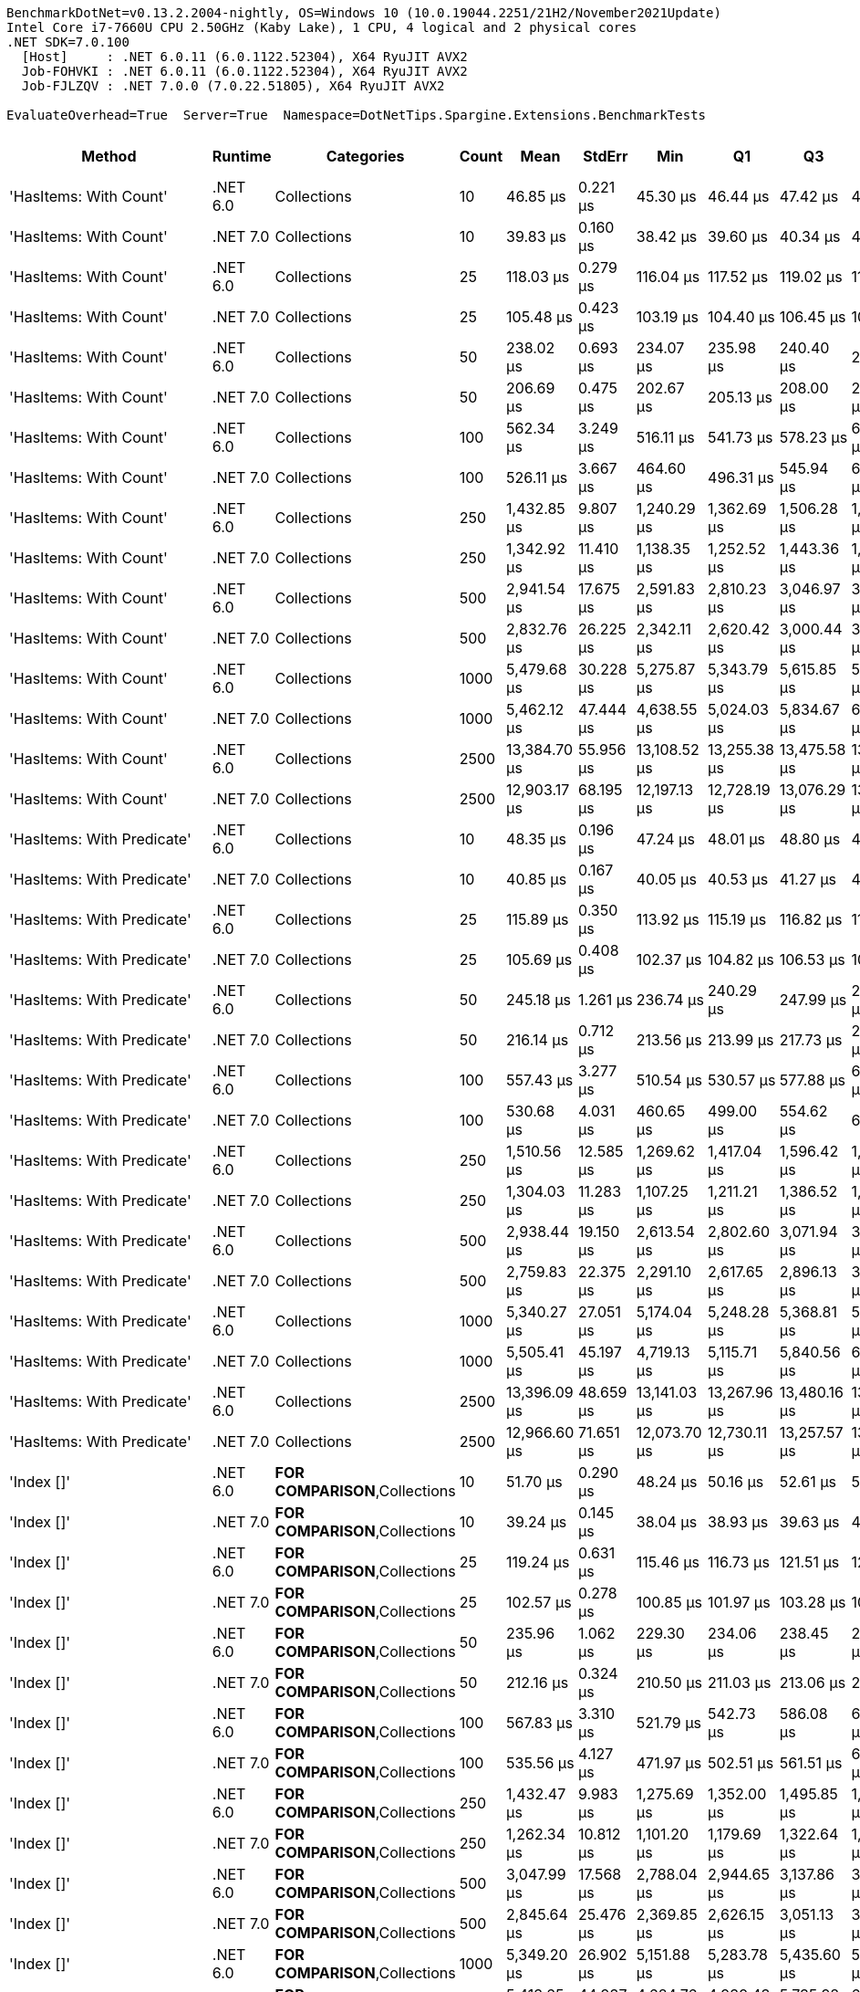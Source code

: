 ....
BenchmarkDotNet=v0.13.2.2004-nightly, OS=Windows 10 (10.0.19044.2251/21H2/November2021Update)
Intel Core i7-7660U CPU 2.50GHz (Kaby Lake), 1 CPU, 4 logical and 2 physical cores
.NET SDK=7.0.100
  [Host]     : .NET 6.0.11 (6.0.1122.52304), X64 RyuJIT AVX2
  Job-FOHVKI : .NET 6.0.11 (6.0.1122.52304), X64 RyuJIT AVX2
  Job-FJLZQV : .NET 7.0.0 (7.0.22.51805), X64 RyuJIT AVX2

EvaluateOverhead=True  Server=True  Namespace=DotNetTips.Spargine.Extensions.BenchmarkTests  
....
[options="header"]
|===
|                      Method|   Runtime|                              Categories|  Count|          Mean|      StdErr|           Min|            Q1|            Q3|           Max|       Op/s|  CI99.9% Margin|  Iterations|  Kurtosis|  MValue|  Skewness|  Rank|  LogicalGroup|  Baseline|  Code Size|   Allocated
|      'HasItems: With Count'|  .NET 6.0|                             Collections|     10|      46.85 μs|    0.221 μs|      45.30 μs|      46.44 μs|      47.42 μs|      48.82 μs|  21,345.76|       0.8981 μs|       16.00|     2.702|   2.000|    0.2122|     2|             *|        No|      478 B|    19.88 KB
|      'HasItems: With Count'|  .NET 7.0|                             Collections|     10|      39.83 μs|    0.160 μs|      38.42 μs|      39.60 μs|      40.34 μs|      40.71 μs|  25,108.55|       0.6744 μs|       14.00|     2.831|   2.000|   -0.6212|     1|             *|        No|    1,950 B|    19.54 KB
|      'HasItems: With Count'|  .NET 6.0|                             Collections|     25|     118.03 μs|    0.279 μs|     116.04 μs|     117.52 μs|     119.02 μs|     119.46 μs|   8,472.65|       1.1769 μs|       14.00|     1.853|   2.000|   -0.2318|     6|             *|        No|      478 B|     46.9 KB
|      'HasItems: With Count'|  .NET 7.0|                             Collections|     25|     105.48 μs|    0.423 μs|     103.19 μs|     104.40 μs|     106.45 μs|     108.87 μs|   9,480.78|       1.7497 μs|       15.00|     2.140|   2.000|    0.5621|     5|             *|        No|    1,950 B|    47.19 KB
|      'HasItems: With Count'|  .NET 6.0|                             Collections|     50|     238.02 μs|    0.693 μs|     234.07 μs|     235.98 μs|     240.40 μs|     242.11 μs|   4,201.29|       2.8685 μs|       15.00|     1.532|   2.000|    0.2422|     8|             *|        No|      478 B|    92.28 KB
|      'HasItems: With Count'|  .NET 7.0|                             Collections|     50|     206.69 μs|    0.475 μs|     202.67 μs|     205.13 μs|     208.00 μs|     209.56 μs|   4,838.18|       1.9675 μs|       15.00|     2.269|   2.000|   -0.4978|     7|             *|        No|    1,950 B|    92.72 KB
|      'HasItems: With Count'|  .NET 6.0|                             Collections|    100|     562.34 μs|    3.249 μs|     516.11 μs|     541.73 μs|     578.23 μs|     629.29 μs|   1,778.27|      11.1604 μs|       71.00|     2.272|   2.000|    0.4039|     9|             *|        No|      478 B|   184.04 KB
|      'HasItems: With Count'|  .NET 7.0|                             Collections|    100|     526.11 μs|    3.667 μs|     464.60 μs|     496.31 μs|     545.94 μs|     609.20 μs|   1,900.73|      12.4443 μs|       98.00|     2.633|   3.185|    0.5917|     9|             *|        No|    1,950 B|   184.08 KB
|      'HasItems: With Count'|  .NET 6.0|                             Collections|    250|   1,432.85 μs|    9.807 μs|   1,240.29 μs|   1,362.69 μs|   1,506.28 μs|   1,634.27 μs|     697.91|      33.2716 μs|       99.00|     2.220|   2.480|    0.1343|    11|             *|        No|      478 B|   456.97 KB
|      'HasItems: With Count'|  .NET 7.0|                             Collections|    250|   1,342.92 μs|   11.410 μs|   1,138.35 μs|   1,252.52 μs|   1,443.36 μs|   1,572.65 μs|     744.65|      38.6984 μs|      100.00|     1.927|   3.680|   -0.1350|    10|             *|        No|    1,950 B|   458.84 KB
|      'HasItems: With Count'|  .NET 6.0|                             Collections|    500|   2,941.54 μs|   17.675 μs|   2,591.83 μs|   2,810.23 μs|   3,046.97 μs|   3,342.33 μs|     339.96|      59.9836 μs|       98.00|     2.345|   3.071|    0.1772|    12|             *|        No|      478 B|    914.5 KB
|      'HasItems: With Count'|  .NET 7.0|                             Collections|    500|   2,832.76 μs|   26.225 μs|   2,342.11 μs|   2,620.42 μs|   3,000.44 μs|   3,472.97 μs|     353.01|      88.9444 μs|      100.00|     2.465|   3.917|    0.2855|    12|             *|        No|    1,950 B|   915.32 KB
|      'HasItems: With Count'|  .NET 6.0|                             Collections|   1000|   5,479.68 μs|   30.228 μs|   5,275.87 μs|   5,343.79 μs|   5,615.85 μs|   5,853.67 μs|     182.49|     109.4801 μs|       33.00|     2.099|   2.353|    0.7083|    13|             *|        No|      478 B|  2298.76 KB
|      'HasItems: With Count'|  .NET 7.0|                             Collections|   1000|   5,462.12 μs|   47.444 μs|   4,638.55 μs|   5,024.03 μs|   5,834.67 μs|   6,463.05 μs|     183.08|     160.9091 μs|      100.00|     1.866|   3.172|   -0.0945|    13|             *|        No|    1,950 B|  2299.42 KB
|      'HasItems: With Count'|  .NET 6.0|                             Collections|   2500|  13,384.70 μs|   55.956 μs|  13,108.52 μs|  13,255.38 μs|  13,475.58 μs|  13,920.78 μs|      74.71|     236.1828 μs|       14.00|     3.505|   2.000|    1.0817|    15|             *|        No|      478 B|     5766 KB
|      'HasItems: With Count'|  .NET 7.0|                             Collections|   2500|  12,903.17 μs|   68.195 μs|  12,197.13 μs|  12,728.19 μs|  13,076.29 μs|  13,523.07 μs|      77.50|     255.4177 μs|       25.00|     2.516|   2.000|    0.0224|    15|             *|        No|    1,950 B|  5766.46 KB
|  'HasItems: With Predicate'|  .NET 6.0|                             Collections|     10|      48.35 μs|    0.196 μs|      47.24 μs|      48.01 μs|      48.80 μs|      49.86 μs|  20,680.96|       0.8117 μs|       15.00|     2.466|   2.000|    0.5537|     2|             *|        No|      780 B|    19.62 KB
|  'HasItems: With Predicate'|  .NET 7.0|                             Collections|     10|      40.85 μs|    0.167 μs|      40.05 μs|      40.53 μs|      41.27 μs|      41.88 μs|  24,480.04|       0.7221 μs|       13.00|     1.670|   2.000|    0.2960|     1|             *|        No|    3,550 B|    19.53 KB
|  'HasItems: With Predicate'|  .NET 6.0|                             Collections|     25|     115.89 μs|    0.350 μs|     113.92 μs|     115.19 μs|     116.82 μs|     118.76 μs|   8,628.72|       1.4495 μs|       15.00|     2.218|   2.000|    0.3895|     6|             *|        No|      780 B|    46.67 KB
|  'HasItems: With Predicate'|  .NET 7.0|                             Collections|     25|     105.69 μs|    0.408 μs|     102.37 μs|     104.82 μs|     106.53 μs|     108.79 μs|   9,461.30|       1.6899 μs|       15.00|     2.608|   2.000|   -0.0924|     5|             *|        No|    3,550 B|    46.75 KB
|  'HasItems: With Predicate'|  .NET 6.0|                             Collections|     50|     245.18 μs|    1.261 μs|     236.74 μs|     240.29 μs|     247.99 μs|     260.49 μs|   4,078.55|       4.7823 μs|       23.00|     3.177|   2.000|    0.9178|     8|             *|        No|      780 B|     92.4 KB
|  'HasItems: With Predicate'|  .NET 7.0|                             Collections|     50|     216.14 μs|    0.712 μs|     213.56 μs|     213.99 μs|     217.73 μs|     220.94 μs|   4,626.58|       3.0735 μs|       13.00|     1.789|   2.000|    0.6765|     7|             *|        No|    3,550 B|    92.61 KB
|  'HasItems: With Predicate'|  .NET 6.0|                             Collections|    100|     557.43 μs|    3.277 μs|     510.54 μs|     530.57 μs|     577.88 μs|     640.65 μs|   1,793.94|      11.1295 μs|       96.00|     2.614|   2.533|    0.7747|     9|             *|        No|      780 B|   184.51 KB
|  'HasItems: With Predicate'|  .NET 7.0|                             Collections|    100|     530.68 μs|    4.031 μs|     460.65 μs|     499.00 μs|     554.62 μs|     635.14 μs|   1,884.37|      13.6708 μs|      100.00|     2.542|   3.037|    0.5017|     9|             *|        No|    3,550 B|   184.23 KB
|  'HasItems: With Predicate'|  .NET 6.0|                             Collections|    250|   1,510.56 μs|   12.585 μs|   1,269.62 μs|   1,417.04 μs|   1,596.42 μs|   1,814.81 μs|     662.00|      42.6838 μs|      100.00|     2.265|   3.077|    0.3075|    11|             *|        No|      780 B|   456.86 KB
|  'HasItems: With Predicate'|  .NET 7.0|                             Collections|    250|   1,304.03 μs|   11.283 μs|   1,107.25 μs|   1,211.21 μs|   1,386.52 μs|   1,587.54 μs|     766.85|      38.2659 μs|      100.00|     2.415|   2.308|    0.2802|    10|             *|        No|    3,550 B|   458.47 KB
|  'HasItems: With Predicate'|  .NET 6.0|                             Collections|    500|   2,938.44 μs|   19.150 μs|   2,613.54 μs|   2,802.60 μs|   3,071.94 μs|   3,421.06 μs|     340.32|      64.9689 μs|       99.00|     2.742|   2.303|    0.6219|    12|             *|        No|      780 B|   915.69 KB
|  'HasItems: With Predicate'|  .NET 7.0|                             Collections|    500|   2,759.83 μs|   22.375 μs|   2,291.10 μs|   2,617.65 μs|   2,896.13 μs|   3,315.19 μs|     362.34|      75.9092 μs|       99.00|     2.589|   4.074|    0.1221|    12|             *|        No|    3,550 B|   915.99 KB
|  'HasItems: With Predicate'|  .NET 6.0|                             Collections|   1000|   5,340.27 μs|   27.051 μs|   5,174.04 μs|   5,248.28 μs|   5,368.81 μs|   5,652.64 μs|     187.26|     102.5805 μs|       23.00|     2.830|   2.000|    0.8599|    13|             *|        No|      780 B|  2297.54 KB
|  'HasItems: With Predicate'|  .NET 7.0|                             Collections|   1000|   5,505.41 μs|   45.197 μs|   4,719.13 μs|   5,115.71 μs|   5,840.56 μs|   6,499.46 μs|     181.64|     153.3350 μs|       99.00|     2.085|   2.875|   -0.2190|    13|             *|        No|    3,740 B|  2298.53 KB
|  'HasItems: With Predicate'|  .NET 6.0|                             Collections|   2500|  13,396.09 μs|   48.659 μs|  13,141.03 μs|  13,267.96 μs|  13,480.16 μs|  13,789.67 μs|      74.65|     201.4702 μs|       15.00|     2.231|   2.000|    0.7089|    15|             *|        No|      780 B|  5762.15 KB
|  'HasItems: With Predicate'|  .NET 7.0|                             Collections|   2500|  12,966.60 μs|   71.651 μs|  12,073.70 μs|  12,730.11 μs|  13,257.57 μs|  13,830.85 μs|      77.12|     257.3093 μs|       36.00|     2.397|   2.125|   -0.0664|    15|             *|        No|    3,740 B|  5767.51 KB
|                  'Index []'|  .NET 6.0|          **FOR COMPARISON**,Collections|     10|      51.70 μs|    0.290 μs|      48.24 μs|      50.16 μs|      52.61 μs|      56.44 μs|  19,343.74|       1.0199 μs|       46.00|     3.081|   2.000|    0.6625|     3|             *|        No|      549 B|    19.46 KB
|                  'Index []'|  .NET 7.0|          **FOR COMPARISON**,Collections|     10|      39.24 μs|    0.145 μs|      38.04 μs|      38.93 μs|      39.63 μs|      40.07 μs|  25,482.40|       0.6280 μs|       13.00|     2.784|   2.000|   -0.6022|     1|             *|        No|    2,924 B|    19.37 KB
|                  'Index []'|  .NET 6.0|          **FOR COMPARISON**,Collections|     25|     119.24 μs|    0.631 μs|     115.46 μs|     116.73 μs|     121.51 μs|     128.15 μs|   8,386.77|       2.3640 μs|       25.00|     3.221|   2.000|    0.8381|     6|             *|        No|      387 B|    47.19 KB
|                  'Index []'|  .NET 7.0|          **FOR COMPARISON**,Collections|     25|     102.57 μs|    0.278 μs|     100.85 μs|     101.97 μs|     103.28 μs|     104.18 μs|   9,749.37|       1.1722 μs|       14.00|     1.732|   2.000|   -0.0147|     5|             *|        No|    2,924 B|    46.86 KB
|                  'Index []'|  .NET 6.0|          **FOR COMPARISON**,Collections|     50|     235.96 μs|    1.062 μs|     229.30 μs|     234.06 μs|     238.45 μs|     244.05 μs|   4,238.00|       4.3955 μs|       15.00|     2.155|   2.000|    0.3863|     8|             *|        No|      549 B|    92.69 KB
|                  'Index []'|  .NET 7.0|          **FOR COMPARISON**,Collections|     50|     212.16 μs|    0.324 μs|     210.50 μs|     211.03 μs|     213.06 μs|     214.37 μs|   4,713.51|       1.3682 μs|       14.00|     1.502|   2.000|    0.1861|     7|             *|        No|    2,924 B|    92.58 KB
|                  'Index []'|  .NET 6.0|          **FOR COMPARISON**,Collections|    100|     567.83 μs|    3.310 μs|     521.79 μs|     542.73 μs|     586.08 μs|     652.89 μs|   1,761.09|      11.3027 μs|       82.00|     3.187|   2.000|    0.8550|     9|             *|        No|      549 B|   184.91 KB
|                  'Index []'|  .NET 7.0|          **FOR COMPARISON**,Collections|    100|     535.56 μs|    4.127 μs|     471.97 μs|     502.51 μs|     561.51 μs|     640.59 μs|   1,867.22|      14.0003 μs|       99.00|     2.527|   2.826|    0.5434|     9|             *|        No|    2,924 B|   184.62 KB
|                  'Index []'|  .NET 6.0|          **FOR COMPARISON**,Collections|    250|   1,432.47 μs|    9.983 μs|   1,275.69 μs|   1,352.00 μs|   1,495.85 μs|   1,694.47 μs|     698.09|      33.8694 μs|       99.00|     2.465|   2.783|    0.3993|    11|             *|        No|      549 B|   457.93 KB
|                  'Index []'|  .NET 7.0|          **FOR COMPARISON**,Collections|    250|   1,262.34 μs|   10.812 μs|   1,101.20 μs|   1,179.69 μs|   1,322.64 μs|   1,515.75 μs|     792.18|      36.6929 μs|       98.00|     2.604|   2.000|    0.7004|    10|             *|        No|    2,924 B|   456.95 KB
|                  'Index []'|  .NET 6.0|          **FOR COMPARISON**,Collections|    500|   3,047.99 μs|   17.568 μs|   2,788.04 μs|   2,944.65 μs|   3,137.86 μs|   3,409.28 μs|     328.09|      60.3448 μs|       71.00|     2.552|   2.000|    0.3749|    12|             *|        No|      549 B|   913.57 KB
|                  'Index []'|  .NET 7.0|          **FOR COMPARISON**,Collections|    500|   2,845.64 μs|   25.476 μs|   2,369.85 μs|   2,626.15 μs|   3,051.13 μs|   3,511.10 μs|     351.41|      86.4038 μs|      100.00|     2.129|   4.435|    0.1594|    12|             *|        No|    2,924 B|    916.7 KB
|                  'Index []'|  .NET 6.0|          **FOR COMPARISON**,Collections|   1000|   5,349.20 μs|   26.902 μs|   5,151.88 μs|   5,283.78 μs|   5,435.60 μs|   5,544.30 μs|     186.94|     106.6690 μs|       18.00|     1.955|   2.000|   -0.1645|    13|             *|        No|      549 B|  2298.29 KB
|                  'Index []'|  .NET 7.0|          **FOR COMPARISON**,Collections|   1000|   5,413.65 μs|   44.937 μs|   4,684.76 μs|   4,939.43 μs|   5,735.98 μs|   6,363.11 μs|     184.72|     152.4060 μs|      100.00|     1.893|   3.319|    0.0243|    13|             *|        No|    2,924 B|  2298.49 KB
|                  'Index []'|  .NET 6.0|          **FOR COMPARISON**,Collections|   2500|  13,247.67 μs|   26.713 μs|  13,011.62 μs|  13,186.77 μs|  13,304.46 μs|  13,397.04 μs|      75.48|     112.7515 μs|       14.00|     2.900|   2.000|   -0.7592|    15|             *|        No|      549 B|  5764.84 KB
|                  'Index []'|  .NET 7.0|          **FOR COMPARISON**,Collections|   2500|  13,339.52 μs|  122.326 μs|  11,774.30 μs|  12,415.93 μs|  14,005.85 μs|  16,396.18 μs|      74.97|     415.0018 μs|       99.00|     2.566|   2.400|    0.8070|    15|             *|        No|    2,924 B|  5769.46 KB
|                     AddLast|  .NET 6.0|                             Collections|     10|      46.32 μs|    0.205 μs|      45.02 μs|      45.83 μs|      46.50 μs|      48.34 μs|  21,590.07|       0.8128 μs|       18.00|     2.984|   2.000|    0.8978|     2|             *|        No|      563 B|    19.39 KB
|                     AddLast|  .NET 7.0|                             Collections|     10|      41.08 μs|    0.211 μs|      39.32 μs|      40.33 μs|      41.78 μs|      43.21 μs|  24,341.94|       0.7932 μs|       24.00|     2.029|   2.000|    0.2596|     1|             *|        No|    2,905 B|     19.6 KB
|                     AddLast|  .NET 6.0|                             Collections|     25|     115.00 μs|    0.242 μs|     112.96 μs|     114.42 μs|     115.78 μs|     116.23 μs|   8,695.39|       1.0224 μs|       14.00|     2.420|   2.000|   -0.5361|     6|             *|        No|      563 B|     47.1 KB
|                     AddLast|  .NET 7.0|                             Collections|     25|     105.43 μs|    0.442 μs|     102.90 μs|     104.24 μs|     106.57 μs|     109.06 μs|   9,484.53|       1.8319 μs|       15.00|     2.147|   2.000|    0.5193|     5|             *|        No|    2,905 B|    46.75 KB
|                     AddLast|  .NET 6.0|                             Collections|     50|     242.68 μs|    0.921 μs|     235.84 μs|     240.81 μs|     245.26 μs|     250.19 μs|   4,120.63|       3.8131 μs|       15.00|     2.519|   2.000|    0.1825|     8|             *|        No|      563 B|     92.7 KB
|                     AddLast|  .NET 7.0|                             Collections|     50|     205.46 μs|    0.585 μs|     202.55 μs|     203.36 μs|     206.57 μs|     209.94 μs|   4,867.19|       2.4673 μs|       14.00|     2.064|   2.000|    0.3910|     7|             *|        No|    2,905 B|     92.3 KB
|                     AddLast|  .NET 6.0|                             Collections|    100|     563.27 μs|    3.207 μs|     522.09 μs|     543.86 μs|     577.11 μs|     628.68 μs|   1,775.34|      11.0879 μs|       62.00|     3.333|   2.231|    0.8662|     9|             *|        No|      563 B|   184.59 KB
|                     AddLast|  .NET 7.0|                             Collections|    100|     537.51 μs|    3.364 μs|     470.08 μs|     517.69 μs|     554.07 μs|     618.40 μs|   1,860.43|      11.4234 μs|       96.00|     2.691|   2.571|    0.3224|     9|             *|        No|    2,905 B|   184.49 KB
|                     AddLast|  .NET 6.0|                             Collections|    250|   1,524.02 μs|   10.441 μs|   1,318.78 μs|   1,446.62 μs|   1,607.83 μs|   1,781.15 μs|     656.16|      35.4121 μs|      100.00|     2.254|   2.074|    0.1193|    11|             *|        No|      563 B|   458.32 KB
|                     AddLast|  .NET 7.0|                             Collections|    250|   1,211.85 μs|    7.077 μs|   1,119.25 μs|   1,161.06 μs|   1,257.28 μs|   1,372.10 μs|     825.18|      24.2142 μs|       78.00|     2.085|   2.769|    0.3562|    10|             *|        No|    2,905 B|   457.32 KB
|                     AddLast|  .NET 6.0|                             Collections|    500|   3,170.96 μs|   18.326 μs|   2,868.21 μs|   3,051.52 μs|   3,258.88 μs|   3,553.56 μs|     315.36|      62.9122 μs|       72.00|     2.569|   2.000|    0.3300|    12|             *|        No|      563 B|   914.99 KB
|                     AddLast|  .NET 7.0|                             Collections|    500|   2,870.33 μs|   16.719 μs|   2,549.34 μs|   2,747.17 μs|   2,961.56 μs|   3,262.12 μs|     348.39|      56.9417 μs|       88.00|     2.380|   2.480|    0.2045|    12|             *|        No|    2,905 B|   916.69 KB
|                     AddLast|  .NET 6.0|                             Collections|   1000|   5,354.05 μs|   26.162 μs|   5,215.93 μs|   5,278.87 μs|   5,418.59 μs|   5,662.35 μs|     186.77|     101.5964 μs|       20.00|     3.604|   2.000|    1.2000|    13|             *|        No|      563 B|  2294.76 KB
|                     AddLast|  .NET 7.0|                             Collections|   1000|   6,036.86 μs|   35.102 μs|   4,873.64 μs|   5,875.82 μs|   6,222.44 μs|   6,628.21 μs|     165.65|     120.0370 μs|       79.00|     4.378|   2.000|   -0.7322|    13|             *|        No|    2,905 B|  2300.05 KB
|                     AddLast|  .NET 6.0|                             Collections|   2500|  13,421.33 μs|   46.960 μs|  13,143.33 μs|  13,262.58 μs|  13,560.49 μs|  13,746.84 μs|      74.51|     194.4345 μs|       15.00|     1.513|   2.000|    0.1758|    15|             *|        No|      563 B|  5762.13 KB
|                     AddLast|  .NET 7.0|                             Collections|   2500|  13,453.02 μs|   75.776 μs|  12,103.86 μs|  13,084.39 μs|  13,818.07 μs|  14,355.35 μs|      74.33|     268.5624 μs|       42.00|     2.735|   2.000|   -0.4178|    15|             *|        No|    2,905 B|  5767.94 KB
|                    AreEqual|  .NET 6.0|                             Collections|     10|      45.78 μs|    0.211 μs|      44.92 μs|      45.12 μs|      46.27 μs|      47.79 μs|  21,844.38|       0.8597 μs|       16.00|     2.570|   2.000|    0.8666|     2|             *|        No|      833 B|    20.04 KB
|                    AreEqual|  .NET 7.0|                             Collections|     10|      40.74 μs|    0.134 μs|      39.84 μs|      40.28 μs|      41.07 μs|      41.80 μs|  24,545.10|       0.5299 μs|       18.00|     2.002|   2.000|    0.2950|     1|             *|        No|    2,698 B|    20.01 KB
|                    AreEqual|  .NET 6.0|                             Collections|     25|     117.34 μs|    0.443 μs|     114.93 μs|     116.39 μs|     118.00 μs|     120.90 μs|   8,522.26|       1.8324 μs|       15.00|     2.715|   2.000|    0.7782|     6|             *|        No|      833 B|    47.37 KB
|                    AreEqual|  .NET 7.0|                             Collections|     25|     103.19 μs|    0.396 μs|     101.54 μs|     102.06 μs|     104.05 μs|     106.33 μs|   9,690.72|       1.7079 μs|       13.00|     2.415|   2.000|    0.7567|     5|             *|        No|    2,698 B|    46.69 KB
|                    AreEqual|  .NET 6.0|                             Collections|     50|     233.49 μs|    0.694 μs|     229.70 μs|     231.95 μs|     235.97 μs|     238.24 μs|   4,282.83|       2.8716 μs|       15.00|     1.666|   2.000|    0.1961|     8|             *|        No|      833 B|    92.97 KB
|                    AreEqual|  .NET 7.0|                             Collections|     50|     211.89 μs|    0.545 μs|     209.14 μs|     210.61 μs|     213.20 μs|     216.88 μs|   4,719.45|       2.3021 μs|       14.00|     3.071|   2.000|    0.7505|     7|             *|        No|    2,698 B|    92.65 KB
|                    AreEqual|  .NET 6.0|                             Collections|    100|     568.20 μs|    3.270 μs|     514.54 μs|     548.62 μs|     585.31 μs|     627.88 μs|   1,759.94|      11.2543 μs|       68.00|     2.168|   2.000|    0.2095|     9|             *|        No|      826 B|   184.58 KB
|                    AreEqual|  .NET 7.0|                             Collections|    100|     530.70 μs|    4.586 μs|     463.33 μs|     499.61 μs|     565.25 μs|     657.79 μs|   1,884.32|      15.5802 μs|       95.00|     2.816|   2.920|    0.6367|     9|             *|        No|    2,698 B|   184.31 KB
|                    AreEqual|  .NET 6.0|                             Collections|    250|   1,456.17 μs|    9.533 μs|   1,273.84 μs|   1,397.54 μs|   1,526.37 μs|   1,722.02 μs|     686.73|      32.3732 μs|       96.00|     2.777|   2.143|    0.2840|    11|             *|        No|      833 B|   457.64 KB
|                    AreEqual|  .NET 7.0|                             Collections|    250|   1,281.89 μs|    8.428 μs|   1,126.54 μs|   1,226.98 μs|   1,321.61 μs|   1,467.82 μs|     780.10|      28.6218 μs|       96.00|     2.613|   2.200|    0.4371|    10|             *|        No|    2,698 B|   457.48 KB
|                    AreEqual|  .NET 6.0|                             Collections|    500|   2,944.41 μs|   17.199 μs|   2,611.91 μs|   2,832.34 μs|   3,067.01 μs|   3,404.46 μs|     339.63|      58.5559 μs|       89.00|     2.703|   3.310|    0.1983|    12|             *|        No|      833 B|    913.8 KB
|                    AreEqual|  .NET 7.0|                             Collections|    500|   2,807.59 μs|   25.269 μs|   2,309.39 μs|   2,640.20 μs|   2,970.17 μs|   3,377.82 μs|     356.18|      85.8688 μs|       94.00|     2.385|   3.111|    0.2247|    12|             *|        No|    2,698 B|   916.05 KB
|                    AreEqual|  .NET 6.0|                             Collections|   1000|   5,306.21 μs|   20.068 μs|   5,221.86 μs|   5,274.10 μs|   5,320.62 μs|   5,512.02 μs|     188.46|      84.7035 μs|       14.00|     4.418|   2.000|    1.3580|    13|             *|        No|      833 B|  2296.75 KB
|                    AreEqual|  .NET 7.0|                             Collections|   1000|   5,510.17 μs|   52.814 μs|   4,708.80 μs|   4,964.17 μs|   5,911.39 μs|   6,824.01 μs|     181.48|     179.1205 μs|      100.00|     1.984|   3.111|    0.1748|    13|             *|        No|    2,698 B|  2298.82 KB
|                    AreEqual|  .NET 6.0|                             Collections|   2500|  13,341.24 μs|   38.683 μs|  13,146.35 μs|  13,272.90 μs|  13,387.34 μs|  13,665.85 μs|      74.96|     167.0241 μs|       13.00|     2.877|   2.000|    0.7152|    15|             *|        No|      833 B|     5765 KB
|                    AreEqual|  .NET 7.0|                             Collections|   2500|  12,904.95 μs|   74.320 μs|  11,855.74 μs|  12,350.06 μs|  13,313.82 μs|  14,546.28 μs|      77.49|     254.6875 μs|       75.00|     2.544|   2.900|    0.4162|    15|             *|        No|    2,698 B|  5765.19 KB
|                      AsSpan|  .NET 6.0|                             Collections|     10|      47.07 μs|    0.171 μs|      45.83 μs|      46.71 μs|      47.48 μs|      48.12 μs|  21,242.85|       0.7232 μs|       14.00|     2.056|   2.000|   -0.3294|     2|             *|        No|      437 B|    19.44 KB
|                      AsSpan|  .NET 7.0|                             Collections|     10|      41.17 μs|    0.196 μs|      40.20 μs|      40.47 μs|      41.99 μs|      42.39 μs|  24,289.38|       0.8002 μs|       16.00|     1.374|   2.000|    0.3368|     1|             *|        No|    2,999 B|    19.58 KB
|                      AsSpan|  .NET 6.0|                             Collections|     25|     116.14 μs|    0.320 μs|     113.67 μs|     115.49 μs|     116.70 μs|     118.34 μs|   8,610.25|       1.3250 μs|       15.00|     2.312|   2.000|   -0.1376|     6|             *|        No|      437 B|     46.8 KB
|                      AsSpan|  .NET 7.0|                             Collections|     25|     102.68 μs|    0.488 μs|     100.37 μs|     101.02 μs|     103.67 μs|     107.60 μs|   9,739.30|       1.9608 μs|       17.00|     2.875|   2.000|    0.8497|     5|             *|        No|    2,999 B|    46.52 KB
|                      AsSpan|  .NET 6.0|                             Collections|     50|     241.43 μs|    0.884 μs|     236.45 μs|     238.28 μs|     243.86 μs|     246.33 μs|   4,142.01|       3.7307 μs|       14.00|     1.471|   2.000|   -0.1965|     8|             *|        No|      437 B|    92.76 KB
|                      AsSpan|  .NET 7.0|                             Collections|     50|     212.66 μs|    0.422 μs|     210.51 μs|     211.48 μs|     213.40 μs|     216.31 μs|   4,702.43|       1.7822 μs|       14.00|     2.665|   2.000|    0.7537|     7|             *|        No|    2,999 B|     92.9 KB
|                      AsSpan|  .NET 6.0|                             Collections|    100|     559.14 μs|    3.240 μs|     519.28 μs|     537.06 μs|     580.56 μs|     634.82 μs|   1,788.45|      11.1106 μs|       74.00|     2.612|   2.615|    0.6436|     9|             *|        No|      437 B|   184.15 KB
|                      AsSpan|  .NET 7.0|                             Collections|    100|     538.55 μs|    3.653 μs|     476.03 μs|     507.92 μs|     564.70 μs|     628.62 μs|   1,856.85|      12.3980 μs|       98.00|     2.304|   3.250|    0.2464|     9|             *|        No|    2,999 B|   185.09 KB
|                      AsSpan|  .NET 6.0|                             Collections|    250|   1,497.98 μs|   11.902 μs|   1,274.01 μs|   1,394.06 μs|   1,562.52 μs|   1,803.02 μs|     667.57|      40.3789 μs|       99.00|     2.429|   4.154|    0.3690|    11|             *|        No|      437 B|   456.25 KB
|                      AsSpan|  .NET 7.0|                             Collections|    250|   1,253.71 μs|    8.891 μs|   1,121.52 μs|   1,184.96 μs|   1,320.15 μs|   1,452.86 μs|     797.63|      30.1631 μs|       99.00|     2.247|   2.000|    0.5379|    10|             *|        No|    2,999 B|   457.74 KB
|                      AsSpan|  .NET 6.0|                             Collections|    500|   2,975.23 μs|   16.783 μs|   2,769.08 μs|   2,875.93 μs|   3,036.13 μs|   3,261.25 μs|     336.11|      58.5353 μs|       53.00|     2.494|   2.000|    0.4319|    12|             *|        No|      437 B|   915.88 KB
|                      AsSpan|  .NET 7.0|                             Collections|    500|   2,787.83 μs|   24.335 μs|   2,288.73 μs|   2,598.44 μs|   2,975.03 μs|   3,388.45 μs|     358.70|      82.5345 μs|      100.00|     2.151|   2.880|    0.1295|    12|             *|        No|    2,999 B|   915.41 KB
|                      AsSpan|  .NET 6.0|                             Collections|   1000|   5,360.98 μs|   27.220 μs|   5,191.84 μs|   5,255.66 μs|   5,441.21 μs|   5,699.34 μs|     186.53|      99.6095 μs|       30.00|     2.433|   2.286|    0.8944|    13|             *|        No|      437 B|  2299.18 KB
|                      AsSpan|  .NET 7.0|                             Collections|   1000|   5,454.11 μs|   40.241 μs|   4,740.07 μs|   5,212.08 μs|   5,760.22 μs|   6,185.05 μs|     183.35|     136.4774 μs|      100.00|     1.945|   3.310|   -0.2896|    13|             *|        No|    2,999 B|  2297.45 KB
|                      AsSpan|  .NET 6.0|                             Collections|   2500|  13,388.50 μs|   42.598 μs|  13,170.08 μs|  13,291.79 μs|  13,469.34 μs|  13,771.78 μs|      74.69|     179.8011 μs|       14.00|     2.971|   2.000|    0.6949|    15|             *|        No|      437 B|  5770.36 KB
|                      AsSpan|  .NET 7.0|                             Collections|   2500|  12,982.20 μs|   71.876 μs|  11,869.53 μs|  12,640.29 μs|  13,269.17 μs|  13,750.89 μs|      77.03|     259.5364 μs|       34.00|     2.841|   2.000|   -0.4109|    15|             *|        No|    2,999 B|  5768.35 KB
|                  ClearNulls|  .NET 6.0|                             Collections|     10|      45.23 μs|    0.199 μs|      43.82 μs|      44.67 μs|      45.69 μs|      46.50 μs|  22,107.85|       0.8223 μs|       15.00|     1.998|   2.000|   -0.0520|     2|             *|        No|      675 B|    19.46 KB
|                  ClearNulls|  .NET 7.0|                             Collections|     10|      39.92 μs|    0.176 μs|      38.72 μs|      39.45 μs|      40.47 μs|      41.06 μs|  25,052.95|       0.7169 μs|       16.00|     1.834|   2.000|    0.2694|     1|             *|        No|    2,690 B|    19.42 KB
|                  ClearNulls|  .NET 6.0|                             Collections|     25|     119.75 μs|    0.397 μs|     117.50 μs|     118.44 μs|     120.76 μs|     122.90 μs|   8,350.99|       1.6430 μs|       15.00|     2.058|   2.000|    0.3926|     6|             *|        No|      675 B|    46.97 KB
|                  ClearNulls|  .NET 7.0|                             Collections|     25|     105.73 μs|    0.469 μs|     103.42 μs|     104.28 μs|     107.10 μs|     108.73 μs|   9,458.48|       1.9410 μs|       15.00|     1.532|   2.000|    0.1872|     5|             *|        No|    2,690 B|    46.96 KB
|                  ClearNulls|  .NET 6.0|                             Collections|     50|     242.86 μs|    1.193 μs|     234.94 μs|     241.18 μs|     246.62 μs|     250.41 μs|   4,117.57|       4.7900 μs|       17.00|     1.716|   2.000|   -0.1954|     8|             *|        No|      675 B|    92.69 KB
|                  ClearNulls|  .NET 7.0|                             Collections|     50|     211.24 μs|    0.751 μs|     206.50 μs|     209.39 μs|     212.71 μs|     218.04 μs|   4,733.99|       3.1713 μs|       14.00|     3.236|   2.000|    0.6541|     7|             *|        No|    2,690 B|    92.56 KB
|                  ClearNulls|  .NET 6.0|                             Collections|    100|     560.55 μs|    3.251 μs|     519.81 μs|     539.25 μs|     579.22 μs|     629.19 μs|   1,783.97|      11.1804 μs|       69.00|     2.620|   2.000|    0.5593|     9|             *|        No|      675 B|   184.33 KB
|                  ClearNulls|  .NET 7.0|                             Collections|    100|     529.33 μs|    3.502 μs|     464.47 μs|     501.54 μs|     560.13 μs|     613.42 μs|   1,889.16|      11.8758 μs|      100.00|     2.154|   2.857|    0.3249|     9|             *|        No|    2,690 B|   184.93 KB
|                  ClearNulls|  .NET 6.0|                             Collections|    250|   1,499.59 μs|   12.411 μs|   1,277.33 μs|   1,402.19 μs|   1,585.98 μs|   1,816.11 μs|     666.85|      42.0908 μs|      100.00|     2.739|   2.933|    0.4666|    11|             *|        No|      675 B|   458.02 KB
|                  ClearNulls|  .NET 7.0|                             Collections|    250|   1,245.32 μs|    9.964 μs|   1,111.22 μs|   1,164.53 μs|   1,314.39 μs|   1,521.35 μs|     803.01|      33.7926 μs|      100.00|     2.557|   2.000|    0.6974|    10|             *|        No|    2,690 B|    459.1 KB
|                  ClearNulls|  .NET 6.0|                             Collections|    500|   2,966.80 μs|   19.376 μs|   2,602.28 μs|   2,825.26 μs|   3,093.33 μs|   3,392.16 μs|     337.06|      65.7159 μs|      100.00|     2.286|   3.185|    0.1072|    12|             *|        No|      675 B|   915.67 KB
|                  ClearNulls|  .NET 7.0|                             Collections|    500|   2,896.23 μs|   26.741 μs|   2,397.84 μs|   2,664.81 μs|   3,100.69 μs|   3,578.88 μs|     345.28|      90.6925 μs|      100.00|     2.040|   2.929|   -0.0021|    12|             *|        No|    2,690 B|   915.28 KB
|                  ClearNulls|  .NET 6.0|                             Collections|   1000|   5,326.71 μs|   25.052 μs|   5,191.66 μs|   5,267.71 μs|   5,374.29 μs|   5,586.71 μs|     187.73|     103.7263 μs|       15.00|     3.910|   2.000|    1.0324|    13|             *|        No|      675 B|  2300.71 KB
|                  ClearNulls|  .NET 7.0|                             Collections|   1000|   5,269.48 μs|   49.377 μs|   4,634.18 μs|   4,804.50 μs|   5,608.09 μs|   6,557.81 μs|     189.77|     167.4626 μs|      100.00|     2.479|   2.947|    0.6196|    13|             *|        No|    2,690 B|  2297.59 KB
|                  ClearNulls|  .NET 6.0|                             Collections|   2500|  13,498.70 μs|   72.235 μs|  13,025.37 μs|  13,205.28 μs|  13,770.30 μs|  14,385.85 μs|      74.08|     267.7487 μs|       27.00|     2.227|   2.000|    0.6396|    15|             *|        No|      675 B|  5768.11 KB
|                  ClearNulls|  .NET 7.0|                             Collections|   2500|  13,064.48 μs|   73.876 μs|  11,836.21 μs|  12,763.25 μs|  13,453.66 μs|  14,315.85 μs|      76.54|     257.0882 μs|       55.00|     2.516|   2.000|    0.0238|    15|             *|        No|    2,690 B|   5763.8 KB
|            CopyToCollection|  .NET 6.0|                             Collections|     10|      47.66 μs|    0.229 μs|      46.36 μs|      46.97 μs|      48.18 μs|      49.24 μs|  20,981.47|       0.9490 μs|       15.00|     1.779|   2.000|    0.3096|     2|             *|        No|      425 B|    19.72 KB
|            CopyToCollection|  .NET 7.0|                             Collections|     10|      39.87 μs|    0.118 μs|      39.05 μs|      39.60 μs|      40.19 μs|      40.34 μs|  25,083.80|       0.5087 μs|       13.00|     1.921|   2.000|   -0.7409|     1|             *|        No|    2,400 B|    19.61 KB
|            CopyToCollection|  .NET 6.0|                             Collections|     25|     118.12 μs|    0.377 μs|     116.09 μs|     116.92 μs|     119.27 μs|     120.65 μs|   8,466.03|       1.5596 μs|       15.00|     1.634|   2.000|    0.2329|     6|             *|        No|      439 B|    46.89 KB
|            CopyToCollection|  .NET 7.0|                             Collections|     25|     104.46 μs|    0.339 μs|     102.82 μs|     103.38 μs|     105.36 μs|     107.10 μs|   9,572.64|       1.4298 μs|       14.00|     2.055|   2.000|    0.4621|     5|             *|        No|    2,400 B|    46.82 KB
|            CopyToCollection|  .NET 6.0|                             Collections|     50|     243.27 μs|    0.574 μs|     239.78 μs|     241.79 μs|     244.44 μs|     247.22 μs|   4,110.73|       2.4248 μs|       14.00|     1.896|   2.000|    0.0862|     8|             *|        No|      269 B|    92.41 KB
|            CopyToCollection|  .NET 7.0|                             Collections|     50|     209.03 μs|    0.508 μs|     205.02 μs|     207.57 μs|     210.36 μs|     211.66 μs|   4,783.97|       2.1038 μs|       15.00|     2.009|   2.000|   -0.4716|     7|             *|        No|    2,400 B|    92.53 KB
|            CopyToCollection|  .NET 6.0|                             Collections|    100|     564.79 μs|    3.527 μs|     514.52 μs|     539.27 μs|     586.66 μs|     656.20 μs|   1,770.57|      11.9703 μs|       98.00|     2.575|   2.000|    0.7613|     9|             *|        No|      439 B|   184.31 KB
|            CopyToCollection|  .NET 7.0|                             Collections|    100|     521.79 μs|    3.877 μs|     459.91 μs|     491.99 μs|     548.81 μs|     636.03 μs|   1,916.48|      13.1514 μs|       99.00|     2.730|   2.714|    0.6408|     9|             *|        No|    2,400 B|   183.99 KB
|            CopyToCollection|  .NET 6.0|                             Collections|    250|   1,504.77 μs|    9.798 μs|   1,262.02 μs|   1,430.55 μs|   1,570.41 μs|   1,755.08 μs|     664.55|      33.2308 μs|      100.00|     2.624|   3.462|    0.0334|    11|             *|        No|      439 B|   458.24 KB
|            CopyToCollection|  .NET 7.0|                             Collections|    250|   1,244.92 μs|    9.119 μs|   1,116.45 μs|   1,176.47 μs|   1,302.39 μs|   1,498.54 μs|     803.27|      30.9560 μs|       97.00|     2.586|   2.638|    0.6224|    10|             *|        No|    2,400 B|   457.91 KB
|            CopyToCollection|  .NET 6.0|                             Collections|    500|   3,240.26 μs|   18.558 μs|   2,952.54 μs|   3,132.56 μs|   3,339.48 μs|   3,639.91 μs|     308.62|      64.0573 μs|       64.00|     2.794|   2.000|    0.5738|    12|             *|        No|      439 B|   916.39 KB
|            CopyToCollection|  .NET 7.0|                             Collections|    500|   2,795.23 μs|   17.159 μs|   2,423.00 μs|   2,678.03 μs|   2,903.27 μs|   3,164.58 μs|     357.75|      58.2125 μs|       99.00|     2.384|   2.857|    0.0030|    12|             *|        No|    2,400 B|   915.32 KB
|            CopyToCollection|  .NET 6.0|                             Collections|   1000|   5,389.63 μs|   27.311 μs|   5,173.82 μs|   5,251.53 μs|   5,480.95 μs|   5,795.56 μs|     185.54|      97.1759 μs|       40.00|     2.431|   2.316|    0.7713|    13|             *|        No|      439 B|  2296.56 KB
|            CopyToCollection|  .NET 7.0|                             Collections|   1000|   6,144.59 μs|   34.756 μs|   5,432.03 μs|   5,963.34 μs|   6,273.80 μs|   6,738.31 μs|     162.74|     121.3598 μs|       52.00|     3.454|   2.200|    0.0905|    13|             *|        No|    2,400 B|  2301.51 KB
|            CopyToCollection|  .NET 6.0|                             Collections|   2500|  13,592.39 μs|   72.857 μs|  13,117.54 μs|  13,290.17 μs|  13,833.73 μs|  14,331.90 μs|      73.57|     267.6713 μs|       29.00|     1.922|   2.000|    0.6133|    15|             *|        No|      439 B|  5765.54 KB
|            CopyToCollection|  .NET 7.0|                             Collections|   2500|  13,377.69 μs|   76.358 μs|  12,140.32 μs|  12,993.23 μs|  13,774.69 μs|  14,808.43 μs|      74.75|     264.6825 μs|       59.00|     2.723|   2.000|    0.0910|    15|             *|        No|    2,400 B|  5770.22 KB
|                       Count|  .NET 6.0|  Collections,**FOR COMPARISON**,**NEW**|     10|      46.92 μs|    0.194 μs|      45.71 μs|      46.42 μs|      47.56 μs|      48.21 μs|  21,312.42|       0.8032 μs|       15.00|     1.737|   2.000|    0.0970|     2|             *|        No|      228 B|    19.43 KB
|                       Count|  .NET 7.0|  Collections,**FOR COMPARISON**,**NEW**|     10|      39.68 μs|    0.197 μs|      38.18 μs|      38.86 μs|      40.30 μs|      41.11 μs|  25,198.52|       0.7644 μs|       20.00|     1.729|   2.000|   -0.1617|     1|             *|        No|    2,186 B|    19.43 KB
|                       Count|  .NET 6.0|  Collections,**FOR COMPARISON**,**NEW**|     25|     116.23 μs|    0.440 μs|     113.53 μs|     114.99 μs|     117.29 μs|     119.12 μs|   8,603.50|       1.8207 μs|       15.00|     1.736|   2.000|   -0.0261|     6|             *|        No|      228 B|    47.01 KB
|                       Count|  .NET 7.0|  Collections,**FOR COMPARISON**,**NEW**|     25|     102.30 μs|    0.296 μs|     100.76 μs|     101.62 μs|     102.78 μs|     104.66 μs|   9,775.34|       1.2505 μs|       14.00|     2.297|   2.000|    0.4482|     5|             *|        No|    2,186 B|    46.61 KB
|                       Count|  .NET 6.0|  Collections,**FOR COMPARISON**,**NEW**|     50|     239.40 μs|    1.238 μs|     232.39 μs|     235.18 μs|     242.03 μs|     251.96 μs|   4,177.03|       4.6952 μs|       23.00|     2.452|   2.000|    0.8424|     8|             *|        No|      228 B|    91.88 KB
|                       Count|  .NET 7.0|  Collections,**FOR COMPARISON**,**NEW**|     50|     211.78 μs|    0.508 μs|     207.74 μs|     211.00 μs|     212.80 μs|     214.79 μs|   4,721.91|       2.1022 μs|       15.00|     2.377|   2.000|   -0.2818|     7|             *|        No|    2,186 B|    92.59 KB
|                       Count|  .NET 6.0|  Collections,**FOR COMPARISON**,**NEW**|    100|     570.84 μs|    3.226 μs|     523.09 μs|     557.91 μs|     586.04 μs|     629.89 μs|   1,751.79|      11.2778 μs|       51.00|     2.764|   2.000|    0.3919|     9|             *|        No|      228 B|   184.81 KB
|                       Count|  .NET 7.0|  Collections,**FOR COMPARISON**,**NEW**|    100|     547.44 μs|    4.458 μs|     478.42 μs|     510.91 μs|     577.23 μs|     672.31 μs|   1,826.67|      15.1210 μs|      100.00|     2.843|   4.077|    0.5686|     9|             *|        No|    2,186 B|   184.92 KB
|                       Count|  .NET 6.0|  Collections,**FOR COMPARISON**,**NEW**|    250|   1,483.04 μs|   10.660 μs|   1,251.63 μs|   1,397.01 μs|   1,554.65 μs|   1,745.16 μs|     674.29|      36.1529 μs|      100.00|     2.630|   3.600|    0.3969|    11|             *|        No|      228 B|    458.1 KB
|                       Count|  .NET 7.0|  Collections,**FOR COMPARISON**,**NEW**|    250|   1,285.88 μs|   10.338 μs|   1,118.46 μs|   1,203.80 μs|   1,362.63 μs|   1,536.23 μs|     777.68|      35.0713 μs|       99.00|     2.409|   2.615|    0.4753|    10|             *|        No|    2,186 B|   457.65 KB
|                       Count|  .NET 6.0|  Collections,**FOR COMPARISON**,**NEW**|    500|   2,977.41 μs|   18.619 μs|   2,607.73 μs|   2,866.23 μs|   3,110.10 μs|   3,448.77 μs|     335.86|      63.1458 μs|      100.00|     2.501|   2.000|   -0.0884|    12|             *|        No|      228 B|   915.89 KB
|                       Count|  .NET 7.0|  Collections,**FOR COMPARISON**,**NEW**|    500|   2,836.29 μs|   23.535 μs|   2,427.97 μs|   2,645.06 μs|   3,025.20 μs|   3,519.18 μs|     352.57|      79.8203 μs|      100.00|     2.521|   2.833|    0.2855|    12|             *|        No|    2,186 B|   916.13 KB
|                       Count|  .NET 6.0|  Collections,**FOR COMPARISON**,**NEW**|   1000|   5,362.46 μs|   28.909 μs|   5,127.67 μs|   5,239.04 μs|   5,436.51 μs|   5,917.62 μs|     186.48|     103.0785 μs|       39.00|     3.494|   2.625|    0.9671|    13|             *|        No|      228 B|  2298.09 KB
|                       Count|  .NET 7.0|  Collections,**FOR COMPARISON**,**NEW**|   1000|   5,428.45 μs|   39.442 μs|   4,727.48 μs|   5,119.50 μs|   5,701.02 μs|   6,282.06 μs|     184.21|     133.7674 μs|      100.00|     2.032|   3.143|   -0.1036|    13|             *|        No|    2,186 B|  2298.46 KB
|                       Count|  .NET 6.0|  Collections,**FOR COMPARISON**,**NEW**|   2500|  13,300.63 μs|   18.458 μs|  13,202.66 μs|  13,261.04 μs|  13,320.48 μs|  13,447.54 μs|      75.18|      79.6980 μs|       13.00|     2.591|   2.000|    0.6569|    15|             *|        No|      228 B|  5763.95 KB
|                       Count|  .NET 7.0|  Collections,**FOR COMPARISON**,**NEW**|   2500|  12,903.68 μs|   74.631 μs|  11,860.66 μs|  12,373.73 μs|  13,375.27 μs|  14,096.36 μs|      77.50|     257.6089 μs|       64.00|     1.885|   3.222|    0.0268|    15|             *|        No|    2,186 B|  5764.81 KB
|            DoesNotHaveItems|  .NET 6.0|                             Collections|     10|      46.30 μs|    0.085 μs|      45.76 μs|      46.08 μs|      46.58 μs|      46.74 μs|  21,599.13|       0.3569 μs|       14.00|     1.577|   2.000|   -0.2406|     2|             *|        No|      366 B|     19.5 KB
|            DoesNotHaveItems|  .NET 7.0|                             Collections|     10|      39.79 μs|    0.162 μs|      38.64 μs|      39.56 μs|      40.16 μs|      40.89 μs|  25,130.99|       0.6690 μs|       15.00|     2.149|   2.000|   -0.0133|     1|             *|        No|    2,244 B|    19.57 KB
|            DoesNotHaveItems|  .NET 6.0|                             Collections|     25|     116.48 μs|    0.424 μs|     114.35 μs|     115.14 μs|     117.31 μs|     119.59 μs|   8,585.27|       1.7545 μs|       15.00|     1.890|   2.000|    0.4004|     6|             *|        No|      366 B|     46.9 KB
|            DoesNotHaveItems|  .NET 7.0|                             Collections|     25|     102.26 μs|    0.466 μs|      99.57 μs|     100.99 μs|     103.43 μs|     106.50 μs|   9,778.61|       1.9306 μs|       15.00|     2.696|   2.000|    0.6923|     5|             *|        No|    2,244 B|    46.87 KB
|            DoesNotHaveItems|  .NET 6.0|                             Collections|     50|     234.26 μs|    0.899 μs|     230.25 μs|     231.53 μs|     235.38 μs|     241.46 μs|   4,268.83|       3.7939 μs|       14.00|     2.390|   2.000|    0.7594|     8|             *|        No|      366 B|    92.59 KB
|            DoesNotHaveItems|  .NET 7.0|                             Collections|     50|     209.82 μs|    0.344 μs|     207.86 μs|     208.87 μs|     210.26 μs|     212.48 μs|   4,765.94|       1.4517 μs|       14.00|     2.266|   2.000|    0.5248|     7|             *|        No|    2,244 B|    92.56 KB
|            DoesNotHaveItems|  .NET 6.0|                             Collections|    100|     561.85 μs|    3.210 μs|     520.47 μs|     546.40 μs|     580.48 μs|     632.47 μs|   1,779.85|      11.0336 μs|       70.00|     2.363|   2.000|    0.3961|     9|             *|        No|      204 B|   185.09 KB
|            DoesNotHaveItems|  .NET 7.0|                             Collections|    100|     531.97 μs|    3.820 μs|     462.54 μs|     504.85 μs|     555.04 μs|     623.18 μs|   1,879.80|      12.9582 μs|       99.00|     2.446|   3.769|    0.2514|     9|             *|        No|    2,244 B|   184.42 KB
|            DoesNotHaveItems|  .NET 6.0|                             Collections|    250|   1,514.79 μs|   11.213 μs|   1,318.68 μs|   1,436.01 μs|   1,584.06 μs|   1,768.34 μs|     660.16|      38.0298 μs|      100.00|     2.491|   2.968|    0.6019|    11|             *|        No|      366 B|   459.01 KB
|            DoesNotHaveItems|  .NET 7.0|                             Collections|    250|   1,292.96 μs|   10.284 μs|   1,129.89 μs|   1,206.11 μs|   1,355.07 μs|   1,551.67 μs|     773.42|      34.8781 μs|      100.00|     2.468|   2.000|    0.5519|    10|             *|        No|    2,244 B|   458.59 KB
|            DoesNotHaveItems|  .NET 6.0|                             Collections|    500|   3,025.83 μs|   17.272 μs|   2,775.55 μs|   2,936.43 μs|   3,101.95 μs|   3,318.33 μs|     330.49|      59.7643 μs|       61.00|     2.620|   2.211|    0.2783|    12|             *|        No|      366 B|   914.73 KB
|            DoesNotHaveItems|  .NET 7.0|                             Collections|    500|   2,786.64 μs|   23.493 μs|   2,339.93 μs|   2,621.59 μs|   2,950.03 μs|   3,391.70 μs|     358.86|      79.7012 μs|       99.00|     2.519|   3.826|    0.2935|    12|             *|        No|    2,244 B|   914.28 KB
|            DoesNotHaveItems|  .NET 6.0|                             Collections|   1000|   5,440.31 μs|   30.401 μs|   5,183.05 μs|   5,278.65 μs|   5,571.93 μs|   5,804.84 μs|     183.81|     108.6442 μs|       38.00|     1.975|   2.111|    0.6035|    13|             *|        No|      366 B|  2299.88 KB
|            DoesNotHaveItems|  .NET 7.0|                             Collections|   1000|   5,612.23 μs|   52.113 μs|   4,739.33 μs|   5,222.54 μs|   6,015.05 μs|   6,920.66 μs|     178.18|     176.7443 μs|      100.00|     2.049|   3.520|   -0.0354|    13|             *|        No|    2,244 B|  2300.05 KB
|            DoesNotHaveItems|  .NET 6.0|                             Collections|   2500|  13,295.26 μs|   29.740 μs|  13,074.48 μs|  13,249.17 μs|  13,358.03 μs|  13,424.52 μs|      75.21|     131.9537 μs|       12.00|     2.341|   2.000|   -0.6826|    15|             *|        No|      366 B|  5767.75 KB
|            DoesNotHaveItems|  .NET 7.0|                             Collections|   2500|  13,058.72 μs|   72.929 μs|  12,039.59 μs|  12,693.52 μs|  13,423.10 μs|  14,309.93 μs|      76.58|     256.7298 μs|       46.00|     2.632|   2.000|    0.0962|    15|             *|        No|    2,244 B|  5765.97 KB
|                   FastCount|  .NET 6.0|  Collections,**FOR COMPARISON**,**NEW**|     10|      45.43 μs|    0.234 μs|      43.64 μs|      44.97 μs|      45.98 μs|      47.36 μs|  22,012.75|       0.9083 μs|       20.00|     2.241|   2.000|    0.0303|     2|             *|        No|      362 B|    19.45 KB
|                   FastCount|  .NET 7.0|  Collections,**FOR COMPARISON**,**NEW**|     10|      39.65 μs|    0.180 μs|      38.84 μs|      39.05 μs|      40.03 μs|      41.23 μs|  25,221.29|       0.7443 μs|       15.00|     2.399|   2.000|    0.6119|     1|             *|        No|    2,689 B|    19.56 KB
|                   FastCount|  .NET 6.0|  Collections,**FOR COMPARISON**,**NEW**|     25|     116.13 μs|    0.401 μs|     113.47 μs|     115.40 μs|     116.97 μs|     118.22 μs|   8,611.29|       1.7326 μs|       13.00|     2.050|   2.000|   -0.5814|     6|             *|        No|      362 B|    47.21 KB
|                   FastCount|  .NET 7.0|  Collections,**FOR COMPARISON**,**NEW**|     25|     102.13 μs|    0.232 μs|     101.04 μs|     101.67 μs|     102.52 μs|     103.56 μs|   9,791.71|       1.0281 μs|       12.00|     1.893|   2.000|    0.1674|     5|             *|        No|    2,689 B|    46.53 KB
|                   FastCount|  .NET 6.0|  Collections,**FOR COMPARISON**,**NEW**|     50|     234.72 μs|    0.773 μs|     228.69 μs|     233.12 μs|     237.09 μs|     239.93 μs|   4,260.47|       3.1992 μs|       15.00|     2.224|   2.000|   -0.0079|     8|             *|        No|      362 B|    92.76 KB
|                   FastCount|  .NET 7.0|  Collections,**FOR COMPARISON**,**NEW**|     50|     209.92 μs|    0.396 μs|     206.83 μs|     209.12 μs|     210.88 μs|     212.26 μs|   4,763.61|       1.6715 μs|       14.00|     2.276|   2.000|   -0.3769|     7|             *|        No|    2,689 B|     92.4 KB
|                   FastCount|  .NET 6.0|  Collections,**FOR COMPARISON**,**NEW**|    100|     562.44 μs|    3.294 μs|     510.78 μs|     536.40 μs|     579.37 μs|     643.87 μs|   1,777.96|      11.2332 μs|       85.00|     2.717|   2.000|    0.6424|     9|             *|        No|      362 B|   183.93 KB
|                   FastCount|  .NET 7.0|  Collections,**FOR COMPARISON**,**NEW**|    100|     539.83 μs|    3.938 μs|     477.74 μs|     510.95 μs|     559.37 μs|     640.40 μs|   1,852.43|      13.3912 μs|       92.00|     2.613|   2.143|    0.3396|     9|             *|        No|    2,689 B|    185.7 KB
|                   FastCount|  .NET 6.0|  Collections,**FOR COMPARISON**,**NEW**|    250|   1,433.33 μs|    9.228 μs|   1,259.54 μs|   1,365.49 μs|   1,489.37 μs|   1,655.64 μs|     697.68|      31.3273 μs|       97.00|     2.396|   2.500|    0.3869|    11|             *|        No|      362 B|   457.61 KB
|                   FastCount|  .NET 7.0|  Collections,**FOR COMPARISON**,**NEW**|    250|   1,272.82 μs|   10.687 μs|   1,122.41 μs|   1,192.99 μs|   1,355.79 μs|   1,570.27 μs|     785.66|      36.2564 μs|       99.00|     2.543|   2.667|    0.6969|    10|             *|        No|    2,689 B|   458.33 KB
|                   FastCount|  .NET 6.0|  Collections,**FOR COMPARISON**,**NEW**|    500|   2,935.01 μs|   18.164 μs|   2,589.79 μs|   2,792.55 μs|   3,068.02 μs|   3,463.37 μs|     340.71|      61.6243 μs|       99.00|     2.742|   2.160|    0.4393|    12|             *|        No|      362 B|   913.84 KB
|                   FastCount|  .NET 7.0|  Collections,**FOR COMPARISON**,**NEW**|    500|   2,837.53 μs|   25.162 μs|   2,338.65 μs|   2,588.94 μs|   3,062.87 μs|   3,394.30 μs|     352.42|      85.3366 μs|      100.00|     1.769|   3.750|   -0.0303|    12|             *|        No|    2,689 B|    916.1 KB
|                   FastCount|  .NET 6.0|  Collections,**FOR COMPARISON**,**NEW**|   1000|   5,322.28 μs|   23.875 μs|   5,224.39 μs|   5,246.63 μs|   5,346.70 μs|   5,605.72 μs|     187.89|      95.8562 μs|       17.00|     4.508|   2.000|    1.4088|    13|             *|        No|      362 B|  2299.56 KB
|                   FastCount|  .NET 7.0|  Collections,**FOR COMPARISON**,**NEW**|   1000|   5,632.09 μs|   48.103 μs|   4,665.64 μs|   5,232.98 μs|   5,964.04 μs|   6,547.77 μs|     177.55|     163.1424 μs|      100.00|     2.077|   2.839|   -0.3760|    13|             *|        No|    2,689 B|   2298.7 KB
|                   FastCount|  .NET 6.0|  Collections,**FOR COMPARISON**,**NEW**|   2500|  13,563.61 μs|   61.870 μs|  13,201.62 μs|  13,416.62 μs|  13,681.50 μs|  14,073.80 μs|      73.73|     251.9801 μs|       16.00|     2.649|   2.000|    0.7591|    15|             *|        No|      362 B|  5766.03 KB
|                   FastCount|  .NET 7.0|  Collections,**FOR COMPARISON**,**NEW**|   2500|  12,827.60 μs|   74.246 μs|  11,757.53 μs|  12,346.93 μs|  13,286.42 μs|  14,421.83 μs|      77.96|     256.4816 μs|       63.00|     2.311|   2.091|    0.1159|    15|             *|        No|    2,689 B|  5771.64 KB
|                    HasItems|  .NET 6.0|                             Collections|     10|      46.49 μs|    0.141 μs|      45.63 μs|      46.12 μs|      46.75 μs|      47.57 μs|  21,511.43|       0.5848 μs|       15.00|     2.087|   2.000|    0.3101|     2|             *|        No|      477 B|     19.5 KB
|                    HasItems|  .NET 7.0|                             Collections|     10|      40.32 μs|    0.149 μs|      39.08 μs|      39.96 μs|      40.78 μs|      41.17 μs|  24,799.70|       0.6156 μs|       15.00|     2.192|   2.000|   -0.4009|     1|             *|        No|    2,289 B|    19.61 KB
|                    HasItems|  .NET 6.0|                             Collections|     25|     118.13 μs|    0.544 μs|     114.73 μs|     116.66 μs|     119.31 μs|     122.90 μs|   8,465.57|       2.2531 μs|       15.00|     2.655|   2.000|    0.3317|     6|             *|        No|      477 B|    47.07 KB
|                    HasItems|  .NET 7.0|                             Collections|     25|     104.82 μs|    0.483 μs|     101.75 μs|     103.28 μs|     105.81 μs|     108.14 μs|   9,539.97|       1.9988 μs|       15.00|     1.754|   2.000|   -0.0579|     5|             *|        No|    2,289 B|    46.91 KB
|                    HasItems|  .NET 6.0|                             Collections|     50|     236.08 μs|    0.621 μs|     232.31 μs|     234.29 μs|     237.07 μs|     239.94 μs|   4,235.83|       2.6214 μs|       14.00|     1.789|   2.000|    0.0024|     8|             *|        No|      477 B|    92.71 KB
|                    HasItems|  .NET 7.0|                             Collections|     50|     208.21 μs|    0.574 μs|     205.09 μs|     206.72 μs|     209.28 μs|     212.21 μs|   4,802.78|       2.4207 μs|       14.00|     2.038|   2.000|    0.4482|     7|             *|        No|    2,289 B|    92.72 KB
|                    HasItems|  .NET 6.0|                             Collections|    100|     573.78 μs|    3.293 μs|     530.28 μs|     559.05 μs|     587.25 μs|     638.30 μs|   1,742.84|      11.4255 μs|       58.00|     2.653|   3.000|    0.3248|     9|             *|        No|      477 B|   184.64 KB
|                    HasItems|  .NET 7.0|                             Collections|    100|     536.35 μs|    3.229 μs|     482.96 μs|     514.29 μs|     555.71 μs|     623.23 μs|   1,864.47|      10.9610 μs|       97.00|     2.934|   2.000|    0.6820|     9|             *|        No|    2,289 B|   185.06 KB
|                    HasItems|  .NET 6.0|                             Collections|    250|   1,477.93 μs|   11.417 μs|   1,267.28 μs|   1,393.33 μs|   1,560.42 μs|   1,779.31 μs|     676.62|      38.7200 μs|      100.00|     2.482|   2.387|    0.4207|    11|             *|        No|      477 B|   458.07 KB
|                    HasItems|  .NET 7.0|                             Collections|    250|   1,331.16 μs|   10.095 μs|   1,179.45 μs|   1,248.95 μs|   1,385.94 μs|   1,553.67 μs|     751.22|      34.2492 μs|       99.00|     2.172|   2.323|    0.5695|    10|             *|        No|    2,289 B|   459.79 KB
|                    HasItems|  .NET 6.0|                             Collections|    500|   2,938.67 μs|   18.097 μs|   2,545.37 μs|   2,802.05 μs|   3,065.82 μs|   3,311.57 μs|     340.29|      61.3973 μs|       99.00|     2.189|   3.833|    0.0283|    12|             *|        No|      477 B|   914.74 KB
|                    HasItems|  .NET 7.0|                             Collections|    500|   2,772.16 μs|   24.389 μs|   2,246.19 μs|   2,602.10 μs|   2,936.68 μs|   3,402.77 μs|     360.73|      82.7150 μs|      100.00|     2.765|   3.400|    0.4145|    12|             *|        No|    2,289 B|   914.61 KB
|                    HasItems|  .NET 6.0|                             Collections|   1000|   5,360.02 μs|   25.672 μs|   5,174.05 μs|   5,283.28 μs|   5,439.07 μs|   5,618.54 μs|     186.57|      98.8248 μs|       21.00|     2.375|   2.000|    0.4603|    13|             *|        No|      477 B|   2297.3 KB
|                    HasItems|  .NET 7.0|                             Collections|   1000|   5,560.66 μs|   41.514 μs|   4,656.48 μs|   5,349.73 μs|   5,866.89 μs|   6,294.76 μs|     179.83|     140.7952 μs|      100.00|     2.512|   2.562|   -0.6188|    13|             *|        No|    2,289 B|  2297.96 KB
|                    HasItems|  .NET 6.0|                             Collections|   2500|  13,558.44 μs|   66.489 μs|  13,147.84 μs|  13,319.19 μs|  13,653.42 μs|  14,157.93 μs|      73.75|     260.7446 μs|       19.00|     2.436|   2.000|    0.6805|    15|             *|        No|      477 B|  5767.52 KB
|                    HasItems|  .NET 7.0|                             Collections|   2500|  12,840.03 μs|   63.702 μs|  12,258.81 μs|  12,660.88 μs|  13,002.52 μs|  13,280.46 μs|      77.88|     255.7622 μs|       17.00|     2.398|   2.000|   -0.3943|    15|             *|        No|    2,289 B|  5763.88 KB
|               IndexAtLooped|  .NET 6.0|                             Collections|     10|      46.55 μs|    0.195 μs|      45.46 μs|      45.86 μs|      47.26 μs|      47.69 μs|  21,481.48|       0.8076 μs|       15.00|     1.296|   2.000|    0.0667|     2|             *|        No|      762 B|     19.5 KB
|               IndexAtLooped|  .NET 7.0|                             Collections|     10|      39.16 μs|    0.144 μs|      38.24 μs|      38.73 μs|      39.50 μs|      39.91 μs|  25,536.87|       0.6096 μs|       14.00|     1.568|   2.000|   -0.1919|     1|             *|        No|    3,127 B|    19.13 KB
|               IndexAtLooped|  .NET 6.0|                             Collections|     25|     120.54 μs|    0.521 μs|     116.92 μs|     119.67 μs|     121.99 μs|     123.74 μs|   8,296.27|       2.1995 μs|       14.00|     2.028|   2.000|   -0.1977|     6|             *|        No|      762 B|    46.95 KB
|               IndexAtLooped|  .NET 7.0|                             Collections|     25|     103.03 μs|    0.409 μs|     100.58 μs|     102.24 μs|     103.95 μs|     105.88 μs|   9,705.68|       1.7258 μs|       14.00|     1.940|   2.000|    0.0368|     5|             *|        No|    3,127 B|    46.92 KB
|               IndexAtLooped|  .NET 6.0|                             Collections|     50|     245.45 μs|    0.946 μs|     239.99 μs|     242.58 μs|     248.67 μs|     250.33 μs|   4,074.22|       3.9934 μs|       14.00|     1.496|   2.000|   -0.0748|     8|             *|        No|      762 B|    92.36 KB
|               IndexAtLooped|  .NET 7.0|                             Collections|     50|     205.47 μs|    0.455 μs|     202.09 μs|     204.47 μs|     206.51 μs|     208.53 μs|   4,866.83|       1.8857 μs|       15.00|     2.108|   2.000|   -0.2669|     7|             *|        No|    3,127 B|    92.15 KB
|               IndexAtLooped|  .NET 6.0|                             Collections|    100|     565.34 μs|    3.296 μs|     520.43 μs|     541.48 μs|     580.80 μs|     637.35 μs|   1,768.84|      11.2605 μs|       81.00|     2.439|   2.000|    0.6174|     9|             *|        No|      762 B|    184.6 KB
|               IndexAtLooped|  .NET 7.0|                             Collections|    100|     539.26 μs|    3.587 μs|     467.76 μs|     518.67 μs|     565.60 μs|     632.35 μs|   1,854.40|      12.1699 μs|       99.00|     2.755|   3.484|    0.2586|     9|             *|        No|    3,127 B|   184.57 KB
|               IndexAtLooped|  .NET 6.0|                             Collections|    250|   1,512.80 μs|   11.212 μs|   1,262.62 μs|   1,431.26 μs|   1,580.57 μs|   1,766.10 μs|     661.02|      38.0255 μs|      100.00|     2.620|   2.966|   -0.2155|    11|             *|        No|      762 B|   457.84 KB
|               IndexAtLooped|  .NET 7.0|                             Collections|    250|   1,308.21 μs|   11.932 μs|   1,120.80 μs|   1,213.32 μs|   1,394.50 μs|   1,590.11 μs|     764.40|      40.4694 μs|      100.00|     2.353|   2.800|    0.5531|    10|             *|        No|    3,127 B|   457.58 KB
|               IndexAtLooped|  .NET 6.0|                             Collections|    500|   2,961.13 μs|   17.917 μs|   2,630.95 μs|   2,827.09 μs|   3,072.14 μs|   3,365.33 μs|     337.71|      60.7676 μs|      100.00|     2.310|   2.438|    0.2581|    12|             *|        No|      762 B|   914.48 KB
|               IndexAtLooped|  .NET 7.0|                             Collections|    500|   2,833.19 μs|   23.943 μs|   2,309.96 μs|   2,650.94 μs|   2,989.36 μs|   3,438.37 μs|     352.96|      81.2303 μs|       99.00|     2.672|   3.750|    0.2232|    12|             *|        No|    3,127 B|   917.48 KB
|               IndexAtLooped|  .NET 6.0|                             Collections|   1000|   5,228.49 μs|   12.527 μs|   5,151.16 μs|   5,194.81 μs|   5,249.98 μs|   5,300.23 μs|     191.26|      54.0909 μs|       13.00|     1.751|   2.000|   -0.0442|    13|             *|        No|      762 B|  2296.49 KB
|               IndexAtLooped|  .NET 7.0|                             Collections|   1000|   5,772.49 μs|   51.544 μs|   4,804.97 μs|   5,490.56 μs|   6,147.39 μs|   6,615.23 μs|     173.24|     174.8132 μs|      100.00|     2.163|   3.133|   -0.5287|    13|             *|        No|    3,127 B|  2296.39 KB
|               IndexAtLooped|  .NET 6.0|                             Collections|   2500|  13,556.51 μs|   70.740 μs|  13,157.45 μs|  13,279.21 μs|  13,840.92 μs|  14,264.37 μs|      73.77|     270.1757 μs|       22.00|     1.872|   2.000|    0.5641|    15|             *|        No|      762 B|  5766.71 KB
|               IndexAtLooped|  .NET 7.0|                             Collections|   2500|  12,766.07 μs|   69.720 μs|  11,978.82 μs|  12,489.01 μs|  13,044.85 μs|  13,626.59 μs|      78.33|     249.7475 μs|       37.00|     2.220|   2.000|    0.3322|    15|             *|        No|    3,127 B|  5763.21 KB
|                   LongCount|  .NET 6.0|  Collections,**FOR COMPARISON**,**NEW**|     10|      45.18 μs|    0.204 μs|      43.84 μs|      44.63 μs|      45.68 μs|      46.78 μs|  22,131.30|       0.8453 μs|       15.00|     2.219|   2.000|   -0.0005|     2|             *|        No|      461 B|    19.37 KB
|                   LongCount|  .NET 7.0|  Collections,**FOR COMPARISON**,**NEW**|     10|      40.07 μs|    0.190 μs|      38.91 μs|      39.42 μs|      40.63 μs|      41.27 μs|  24,953.69|       0.7882 μs|       15.00|     1.497|   2.000|    0.0026|     1|             *|        No|    2,413 B|    19.39 KB
|                   LongCount|  .NET 6.0|  Collections,**FOR COMPARISON**,**NEW**|     25|     114.92 μs|    0.297 μs|     112.60 μs|     114.30 μs|     115.67 μs|     116.79 μs|   8,701.54|       1.2813 μs|       13.00|     2.650|   2.000|   -0.3715|     6|             *|        No|      461 B|    46.86 KB
|                   LongCount|  .NET 7.0|  Collections,**FOR COMPARISON**,**NEW**|     25|     103.71 μs|    0.254 μs|     101.79 μs|     103.36 μs|     104.36 μs|     105.17 μs|   9,642.62|       1.0974 μs|       13.00|     2.334|   2.000|   -0.4249|     5|             *|        No|    2,413 B|    46.75 KB
|                   LongCount|  .NET 6.0|  Collections,**FOR COMPARISON**,**NEW**|     50|     240.01 μs|    1.166 μs|     234.51 μs|     236.20 μs|     243.00 μs|     248.72 μs|   4,166.42|       4.7507 μs|       16.00|     1.631|   2.000|    0.3909|     8|             *|        No|      461 B|    92.63 KB
|                   LongCount|  .NET 7.0|  Collections,**FOR COMPARISON**,**NEW**|     50|     211.72 μs|    0.532 μs|     208.80 μs|     210.46 μs|     212.41 μs|     215.26 μs|   4,723.25|       2.2451 μs|       14.00|     2.043|   2.000|    0.1358|     7|             *|        No|    2,413 B|       93 KB
|                   LongCount|  .NET 6.0|  Collections,**FOR COMPARISON**,**NEW**|    100|     561.76 μs|    3.284 μs|     510.36 μs|     541.13 μs|     578.50 μs|     635.05 μs|   1,780.11|      11.2296 μs|       79.00|     2.652|   2.000|    0.5579|     9|             *|        No|      461 B|   184.75 KB
|                   LongCount|  .NET 7.0|  Collections,**FOR COMPARISON**,**NEW**|    100|     531.07 μs|    3.484 μs|     460.15 μs|     506.37 μs|     557.71 μs|     624.88 μs|   1,882.99|      11.8289 μs|       97.00|     2.889|   2.714|    0.3258|     9|             *|        No|    2,413 B|   184.91 KB
|                   LongCount|  .NET 6.0|  Collections,**FOR COMPARISON**,**NEW**|    250|   1,532.11 μs|   11.521 μs|   1,274.96 μs|   1,459.66 μs|   1,612.96 μs|   1,800.27 μs|     652.70|      39.0748 μs|      100.00|     2.434|   2.000|   -0.1212|    11|             *|        No|      461 B|   457.81 KB
|                   LongCount|  .NET 7.0|  Collections,**FOR COMPARISON**,**NEW**|    250|   1,276.91 μs|    9.642 μs|   1,118.70 μs|   1,189.08 μs|   1,357.99 μs|   1,470.66 μs|     783.14|      32.7100 μs|       99.00|     1.851|   3.636|    0.1356|    10|             *|        No|    2,413 B|   457.95 KB
|                   LongCount|  .NET 6.0|  Collections,**FOR COMPARISON**,**NEW**|    500|   2,938.71 μs|   16.967 μs|   2,601.70 μs|   2,848.87 μs|   3,037.55 μs|   3,245.73 μs|     340.29|      58.6137 μs|       63.00|     2.660|   2.900|    0.1164|    12|             *|        No|      461 B|   915.28 KB
|                   LongCount|  .NET 7.0|  Collections,**FOR COMPARISON**,**NEW**|    500|   2,852.09 μs|   23.015 μs|   2,395.34 μs|   2,671.15 μs|   3,016.79 μs|   3,501.81 μs|     350.62|      78.0568 μs|      100.00|     2.572|   2.000|    0.2072|    12|             *|        No|    2,413 B|   914.15 KB
|                   LongCount|  .NET 6.0|  Collections,**FOR COMPARISON**,**NEW**|   1000|   5,329.14 μs|   26.370 μs|   5,147.46 μs|   5,261.84 μs|   5,403.18 μs|   5,623.83 μs|     187.65|     104.5595 μs|       18.00|     3.460|   2.000|    0.6820|    13|             *|        No|      461 B|  2301.12 KB
|                   LongCount|  .NET 7.0|  Collections,**FOR COMPARISON**,**NEW**|   1000|   5,182.18 μs|   42.264 μs|   4,653.65 μs|   4,821.55 μs|   5,510.46 μs|   6,162.51 μs|     192.97|     143.3404 μs|      100.00|     2.017|   2.793|    0.6101|    13|             *|        No|    2,413 B|  2296.06 KB
|                   LongCount|  .NET 6.0|  Collections,**FOR COMPARISON**,**NEW**|   2500|  13,147.60 μs|   25.147 μs|  13,060.30 μs|  13,072.18 μs|  13,207.84 μs|  13,334.88 μs|      76.06|     108.5777 μs|       13.00|     2.195|   2.000|    0.8079|    15|             *|        No|      461 B|  5761.93 KB
|                   LongCount|  .NET 7.0|  Collections,**FOR COMPARISON**,**NEW**|   2500|  12,896.33 μs|   74.422 μs|  11,900.07 μs|  12,367.95 μs|  13,233.33 μs|  14,301.74 μs|      77.54|     257.7379 μs|       60.00|     2.280|   2.700|    0.1812|    15|             *|        No|    2,413 B|  5767.73 KB
|      ToObservableCollection|  .NET 6.0|                             Collections|     10|      47.11 μs|    0.229 μs|      45.48 μs|      46.42 μs|      47.76 μs|      48.75 μs|  21,228.10|       0.9183 μs|       17.00|     1.922|   2.000|    0.2719|     2|             *|        No|      435 B|    19.59 KB
|      ToObservableCollection|  .NET 7.0|                             Collections|     10|      39.61 μs|    0.186 μs|      37.90 μs|      39.48 μs|      39.97 μs|      40.55 μs|  25,246.20|       0.7684 μs|       15.00|     2.984|   2.000|   -0.9662|     1|             *|        No|    2,762 B|    19.61 KB
|      ToObservableCollection|  .NET 6.0|                             Collections|     25|     117.81 μs|    0.474 μs|     115.39 μs|     116.29 μs|     118.61 μs|     121.24 μs|   8,488.06|       1.9632 μs|       15.00|     2.100|   2.000|    0.5024|     6|             *|        No|      435 B|    46.82 KB
|      ToObservableCollection|  .NET 7.0|                             Collections|     25|     104.45 μs|    0.328 μs|     102.68 μs|     103.58 μs|     105.39 μs|     106.85 μs|   9,573.80|       1.3838 μs|       14.00|     1.948|   2.000|    0.3920|     5|             *|        No|    2,762 B|    47.09 KB
|      ToObservableCollection|  .NET 6.0|                             Collections|     50|     240.53 μs|    1.108 μs|     234.55 μs|     237.62 μs|     242.97 μs|     250.31 μs|   4,157.47|       4.5119 μs|       16.00|     2.323|   2.000|    0.7141|     8|             *|        No|      435 B|    92.95 KB
|      ToObservableCollection|  .NET 7.0|                             Collections|     50|     218.31 μs|    0.601 μs|     214.73 μs|     216.08 μs|     220.48 μs|     221.24 μs|   4,580.68|       2.4888 μs|       15.00|     1.413|   2.000|   -0.1409|     7|             *|        No|    2,762 B|    93.25 KB
|      ToObservableCollection|  .NET 6.0|                             Collections|    100|     555.93 μs|    3.215 μs|     517.87 μs|     535.81 μs|     571.70 μs|     624.62 μs|   1,798.78|      11.0794 μs|       66.00|     2.776|   2.000|    0.6865|     9|             *|        No|      435 B|    185.5 KB
|      ToObservableCollection|  .NET 7.0|                             Collections|    100|     540.00 μs|    4.144 μs|     467.23 μs|     512.36 μs|     568.45 μs|     630.65 μs|   1,851.87|      14.0675 μs|       97.00|     2.442|   2.065|    0.5771|     9|             *|        No|    2,762 B|   185.35 KB
|      ToObservableCollection|  .NET 6.0|                             Collections|    250|   1,487.01 μs|    9.096 μs|   1,301.93 μs|   1,436.41 μs|   1,537.15 μs|   1,692.12 μs|     672.49|      30.8789 μs|       97.00|     2.589|   2.258|    0.2973|    11|             *|        No|      435 B|   458.47 KB
|      ToObservableCollection|  .NET 7.0|                             Collections|    250|   1,261.75 μs|    9.021 μs|   1,114.17 μs|   1,185.59 μs|   1,325.31 μs|   1,472.49 μs|     792.55|      30.5951 μs|      100.00|     2.167|   2.645|    0.2029|    10|             *|        No|    2,762 B|   460.35 KB
|      ToObservableCollection|  .NET 6.0|                             Collections|    500|   3,123.87 μs|   18.326 μs|   2,604.34 μs|   3,006.84 μs|   3,246.46 μs|   3,488.23 μs|     320.12|      62.2561 μs|       95.00|     3.022|   3.130|   -0.0844|    12|             *|        No|      435 B|   919.32 KB
|      ToObservableCollection|  .NET 7.0|                             Collections|    500|   2,932.53 μs|   16.864 μs|   2,509.48 μs|   2,837.51 μs|   3,030.38 μs|   3,194.81 μs|     341.00|      58.0033 μs|       69.00|     2.927|   2.000|   -0.3389|    12|             *|        No|    2,762 B|   919.85 KB
|      ToObservableCollection|  .NET 6.0|                             Collections|   1000|   5,273.21 μs|   16.504 μs|   5,201.00 μs|   5,225.21 μs|   5,311.02 μs|   5,407.06 μs|     189.64|      69.6625 μs|       14.00|     2.331|   2.000|    0.7143|    13|             *|        No|      435 B|  2305.79 KB
|      ToObservableCollection|  .NET 7.0|                             Collections|   1000|   6,493.94 μs|   36.315 μs|   5,932.32 μs|   6,305.17 μs|   6,628.81 μs|   6,977.96 μs|     153.99|     128.4715 μs|       43.00|     2.417|   2.000|   -0.0439|    14|             *|        No|    2,762 B|  2304.42 KB
|      ToObservableCollection|  .NET 6.0|                             Collections|   2500|  13,579.07 μs|   65.869 μs|  13,271.14 μs|  13,355.72 μs|  13,775.54 μs|  14,094.15 μs|      73.64|     264.4648 μs|       17.00|     1.734|   2.000|    0.5719|    15|             *|        No|      435 B|  5787.33 KB
|      ToObservableCollection|  .NET 7.0|                             Collections|   2500|  13,501.00 μs|   67.235 μs|  12,946.97 μs|  13,266.39 μs|  13,713.96 μs|  13,978.78 μs|      74.07|     263.6720 μs|       19.00|     1.874|   2.000|   -0.1457|    15|             *|        No|    2,762 B|  5786.15 KB
|        ToReadOnlyCollection|  .NET 6.0|                             Collections|     10|      45.74 μs|    0.211 μs|      44.04 μs|      45.20 μs|      46.18 μs|      47.42 μs|  21,863.36|       0.8367 μs|       18.00|     2.375|   2.000|   -0.0577|     2|             *|        No|      255 B|    19.37 KB
|        ToReadOnlyCollection|  .NET 7.0|                             Collections|     10|      39.13 μs|    0.170 μs|      37.66 μs|      38.86 μs|      39.51 μs|      40.17 μs|  25,553.47|       0.7165 μs|       14.00|     2.972|   2.000|   -0.3768|     1|             *|        No|    2,762 B|    19.53 KB
|        ToReadOnlyCollection|  .NET 6.0|                             Collections|     25|     114.23 μs|    0.362 μs|     112.22 μs|     113.14 μs|     114.92 μs|     116.56 μs|   8,754.42|       1.4989 μs|       15.00|     1.800|   2.000|    0.3183|     6|             *|        No|      255 B|    46.66 KB
|        ToReadOnlyCollection|  .NET 7.0|                             Collections|     25|     104.32 μs|    0.311 μs|     102.34 μs|     103.36 μs|     105.18 μs|     106.20 μs|   9,586.25|       1.2867 μs|       15.00|     1.567|   2.000|    0.0371|     5|             *|        No|    2,762 B|    47.29 KB
|        ToReadOnlyCollection|  .NET 6.0|                             Collections|     50|     240.95 μs|    1.228 μs|     232.91 μs|     236.40 μs|     246.05 μs|     251.80 μs|   4,150.25|       4.6263 μs|       24.00|     1.783|   2.000|    0.4750|     8|             *|        No|      452 B|    92.53 KB
|        ToReadOnlyCollection|  .NET 7.0|                             Collections|     50|     211.83 μs|    0.297 μs|     210.15 μs|     211.21 μs|     212.74 μs|     213.44 μs|   4,720.80|       1.2845 μs|       13.00|     1.490|   2.000|    0.0362|     7|             *|        No|    2,762 B|    92.59 KB
|        ToReadOnlyCollection|  .NET 6.0|                             Collections|    100|     566.20 μs|    3.263 μs|     526.52 μs|     548.88 μs|     579.14 μs|     628.03 μs|   1,766.17|      11.2898 μs|       61.00|     2.453|   2.000|    0.5266|     9|             *|        No|      452 B|   184.71 KB
|        ToReadOnlyCollection|  .NET 7.0|                             Collections|    100|     517.29 μs|    3.756 μs|     464.37 μs|     487.81 μs|     545.99 μs|     611.79 μs|   1,933.14|      12.7401 μs|      100.00|     2.371|   2.000|    0.6426|     9|             *|        No|    2,762 B|   184.65 KB
|        ToReadOnlyCollection|  .NET 6.0|                             Collections|    250|   1,469.27 μs|    9.835 μs|   1,266.72 μs|   1,403.26 μs|   1,530.15 μs|   1,681.91 μs|     680.61|      33.3973 μs|       96.00|     2.482|   2.000|    0.1970|    11|             *|        No|      452 B|   458.08 KB
|        ToReadOnlyCollection|  .NET 7.0|                             Collections|    250|   1,263.07 μs|    9.985 μs|   1,112.73 μs|   1,184.23 μs|   1,327.12 μs|   1,541.86 μs|     791.72|      33.8756 μs|       99.00|     2.758|   2.741|    0.6785|    10|             *|        No|    2,762 B|   459.35 KB
|        ToReadOnlyCollection|  .NET 6.0|                             Collections|    500|   3,112.08 μs|   17.863 μs|   2,795.51 μs|   2,992.16 μs|   3,191.74 μs|   3,441.90 μs|     321.33|      61.6137 μs|       65.00|     2.452|   2.000|    0.1802|    12|             *|        No|      452 B|   914.64 KB
|        ToReadOnlyCollection|  .NET 7.0|                             Collections|    500|   2,835.99 μs|   16.523 μs|   2,438.96 μs|   2,730.65 μs|   2,923.43 μs|   3,199.16 μs|     352.61|      56.2970 μs|       87.00|     2.993|   2.000|    0.0520|    12|             *|        No|    2,762 B|   916.23 KB
|        ToReadOnlyCollection|  .NET 6.0|                             Collections|   1000|   5,325.84 μs|   28.554 μs|   5,086.10 μs|   5,181.15 μs|   5,456.49 μs|   5,868.41 μs|     187.76|      99.4745 μs|       54.00|     3.081|   2.333|    1.1751|    13|             *|        No|      452 B|  2298.49 KB
|        ToReadOnlyCollection|  .NET 7.0|                             Collections|   1000|   5,957.56 μs|   40.623 μs|   4,750.57 μs|   5,798.63 μs|   6,216.54 μs|   6,594.24 μs|     167.85|     137.7726 μs|      100.00|     4.381|   2.000|   -1.1318|    13|             *|        No|    2,762 B|   2300.3 KB
|        ToReadOnlyCollection|  .NET 6.0|                             Collections|   2500|  13,585.15 μs|   75.564 μs|  12,986.66 μs|  13,159.21 μs|  13,952.16 μs|  14,553.36 μs|      73.61|     270.6800 μs|       37.00|     1.920|   2.588|    0.4846|    15|             *|        No|      452 B|  5764.52 KB
|        ToReadOnlyCollection|  .NET 7.0|                             Collections|   2500|  13,320.15 μs|   74.934 μs|  11,936.10 μs|  13,016.13 μs|  13,697.63 μs|  14,099.36 μs|      75.07|     265.0981 μs|       43.00|     2.744|   2.000|   -0.3888|    15|             *|        No|    2,762 B|  5764.66 KB
|    TryGetNonEnumeratedCount|  .NET 6.0|                     Collections,**NEW**|     10|      46.29 μs|    0.167 μs|      44.98 μs|      45.97 μs|      46.60 μs|      47.50 μs|  21,601.62|       0.7199 μs|       13.00|     3.142|   2.000|   -0.2091|     2|             *|        No|      621 B|    19.51 KB
|    TryGetNonEnumeratedCount|  .NET 7.0|                     Collections,**NEW**|     10|      41.00 μs|    0.146 μs|      40.02 μs|      40.74 μs|      41.15 μs|      42.15 μs|  24,390.07|       0.6311 μs|       13.00|     2.911|   2.000|    0.3700|     1|             *|        No|    2,484 B|    19.58 KB
|    TryGetNonEnumeratedCount|  .NET 6.0|                     Collections,**NEW**|     25|     116.71 μs|    0.584 μs|     113.51 μs|     114.64 μs|     117.35 μs|     123.15 μs|   8,568.29|       2.2680 μs|       20.00|     2.985|   2.000|    0.9573|     6|             *|        No|      621 B|    46.88 KB
|    TryGetNonEnumeratedCount|  .NET 7.0|                     Collections,**NEW**|     25|     100.25 μs|    0.302 μs|      98.33 μs|      99.72 μs|     100.86 μs|     102.51 μs|   9,975.13|       1.2749 μs|       14.00|     2.396|   2.000|   -0.1058|     4|             *|        No|    2,484 B|    46.83 KB
|    TryGetNonEnumeratedCount|  .NET 6.0|                     Collections,**NEW**|     50|     241.98 μs|    1.076 μs|     235.00 μs|     238.74 μs|     244.30 μs|     250.60 μs|   4,132.65|       4.5407 μs|       14.00|     2.441|   2.000|    0.2724|     8|             *|        No|      621 B|    93.26 KB
|    TryGetNonEnumeratedCount|  .NET 7.0|                     Collections,**NEW**|     50|     210.11 μs|    0.730 μs|     206.08 μs|     208.39 μs|     212.33 μs|     215.87 μs|   4,759.35|       3.0220 μs|       15.00|     2.023|   2.000|    0.5054|     7|             *|        No|    2,484 B|    92.41 KB
|    TryGetNonEnumeratedCount|  .NET 6.0|                     Collections,**NEW**|    100|     545.36 μs|    2.525 μs|     526.29 μs|     540.26 μs|     551.26 μs|     561.71 μs|   1,833.64|      10.9027 μs|       13.00|     2.520|   2.000|   -0.1872|     9|             *|        No|      621 B|   185.06 KB
|    TryGetNonEnumeratedCount|  .NET 7.0|                     Collections,**NEW**|    100|     540.91 μs|    4.216 μs|     472.20 μs|     511.84 μs|     576.03 μs|     646.20 μs|   1,848.74|      14.2980 μs|      100.00|     2.375|   2.963|    0.4713|     9|             *|        No|    2,484 B|   185.32 KB
|    TryGetNonEnumeratedCount|  .NET 6.0|                     Collections,**NEW**|    250|   1,439.03 μs|    9.759 μs|   1,272.97 μs|   1,375.17 μs|   1,508.89 μs|   1,669.28 μs|     694.91|      33.1408 μs|       96.00|     2.701|   2.625|    0.5588|    11|             *|        No|      621 B|   457.91 KB
|    TryGetNonEnumeratedCount|  .NET 7.0|                     Collections,**NEW**|    250|   1,294.99 μs|    9.306 μs|   1,128.30 μs|   1,224.62 μs|   1,356.06 μs|   1,529.39 μs|     772.21|      31.5611 μs|      100.00|     2.306|   2.560|    0.2889|    10|             *|        No|    2,484 B|   457.73 KB
|    TryGetNonEnumeratedCount|  .NET 6.0|                     Collections,**NEW**|    500|   2,989.81 μs|   17.523 μs|   2,600.89 μs|   2,866.62 μs|   3,084.22 μs|   3,395.71 μs|     334.47|      59.4678 μs|       98.00|     2.610|   2.250|    0.0353|    12|             *|        No|      621 B|   915.75 KB
|    TryGetNonEnumeratedCount|  .NET 7.0|                     Collections,**NEW**|    500|   2,833.99 μs|   25.961 μs|   2,322.50 μs|   2,637.82 μs|   3,016.28 μs|   3,373.55 μs|     352.86|      88.0486 μs|      100.00|     2.222|   2.600|    0.2565|    12|             *|        No|    2,484 B|   914.98 KB
|    TryGetNonEnumeratedCount|  .NET 6.0|                     Collections,**NEW**|   1000|   5,195.97 μs|   12.748 μs|   5,111.78 μs|   5,176.47 μs|   5,224.23 μs|   5,266.88 μs|     192.46|      55.0441 μs|       13.00|     2.040|   2.000|   -0.3421|    13|             *|        No|      621 B|  2298.34 KB
|    TryGetNonEnumeratedCount|  .NET 7.0|                     Collections,**NEW**|   1000|   5,196.35 μs|   44.233 μs|   4,589.55 μs|   4,798.04 μs|   5,535.15 μs|   6,195.88 μs|     192.44|     150.0179 μs|      100.00|     2.023|   3.154|    0.5281|    13|             *|        No|    2,484 B|   2296.6 KB
|    TryGetNonEnumeratedCount|  .NET 6.0|                     Collections,**NEW**|   2500|  13,617.55 μs|   67.466 μs|  13,335.77 μs|  13,413.09 μs|  13,882.84 μs|  14,222.51 μs|      73.43|     270.8749 μs|       17.00|     2.065|   2.000|    0.7918|    15|             *|        No|      621 B|  5766.83 KB
|    TryGetNonEnumeratedCount|  .NET 7.0|                     Collections,**NEW**|   2500|  13,022.28 μs|   73.872 μs|  11,890.00 μs|  12,683.13 μs|  13,283.81 μs|  14,097.43 μs|      76.79|     259.6569 μs|       47.00|     2.582|   2.000|   -0.0174|    15|             *|        No|    2,484 B|  5767.12 KB
|===
